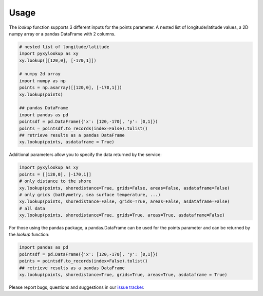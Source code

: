.. _usage:

=====
Usage
=====

The `lookup` function supports 3 different inputs for the points parameter.
A nested list of longitude/latitude values, a 2D numpy array or a pandas DataFrame with 2 columns.

.. code-block:: python

    # nested list of longitude/latitude
    import pyxylookup as xy
    xy.lookup([[120,0], [-170,1]])

    # numpy 2d array
    import numpy as np
    points = np.asarray([[120,0], [-170,1]])
    xy.lookup(points)

    ## pandas DataFrame
    import pandas as pd
    pointsdf = pd.DataFrame({'x': [120,-170], 'y': [0,1]})
    points = pointsdf.to_records(index=False).tolist()
    ## retrieve results as a pandas DataFrame
    xy.lookup(points, asdataframe = True)


Additional parameters allow you to specify the data returned by the service:

.. code-block:: python

    import pyxylookup as xy
    points = [[120,0], [-170,1]]
    # only distance to the shore
    xy.lookup(points, shoredistance=True, grids=False, areas=False, asdataframe=False)
    # only grids (bathymetry, sea surface temperature, ...)
    xy.lookup(points, shoredistance=False, grids=True, areas=False, asdataframe=False)
    # all data
    xy.lookup(points, shoredistance=True, grids=True, areas=True, asdataframe=False)

For those using the pandas package, a pandas.DataFrame can be used for the points parameter and can be returned by the `lookup` function:

.. code-block:: python

    import pandas as pd
    pointsdf = pd.DataFrame({'x': [120,-170], 'y': [0,1]})
    points = pointsdf.to_records(index=False).tolist()
    ## retrieve results as a pandas DataFrame
    xy.lookup(points, shoredistance=True, grids=True, areas=True, asdataframe = True)

Please report bugs, questions and suggestions in our `issue tracker`_.

.. _issue tracker: https://github.com/iobis/pyxylookup/issues